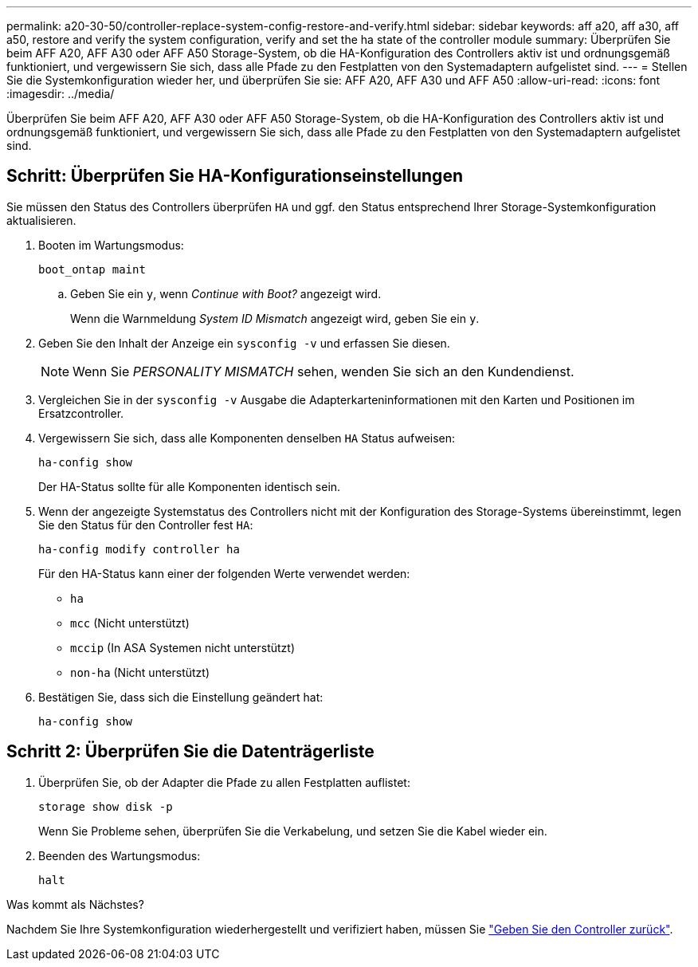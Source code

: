 ---
permalink: a20-30-50/controller-replace-system-config-restore-and-verify.html 
sidebar: sidebar 
keywords: aff a20, aff a30, aff a50, restore and verify the system configuration, verify and set the ha state of the controller module 
summary: Überprüfen Sie beim AFF A20, AFF A30 oder AFF A50 Storage-System, ob die HA-Konfiguration des Controllers aktiv ist und ordnungsgemäß funktioniert, und vergewissern Sie sich, dass alle Pfade zu den Festplatten von den Systemadaptern aufgelistet sind. 
---
= Stellen Sie die Systemkonfiguration wieder her, und überprüfen Sie sie: AFF A20, AFF A30 und AFF A50
:allow-uri-read: 
:icons: font
:imagesdir: ../media/


[role="lead"]
Überprüfen Sie beim AFF A20, AFF A30 oder AFF A50 Storage-System, ob die HA-Konfiguration des Controllers aktiv ist und ordnungsgemäß funktioniert, und vergewissern Sie sich, dass alle Pfade zu den Festplatten von den Systemadaptern aufgelistet sind.



== Schritt: Überprüfen Sie HA-Konfigurationseinstellungen

Sie müssen den Status des Controllers überprüfen `HA` und ggf. den Status entsprechend Ihrer Storage-Systemkonfiguration aktualisieren.

. Booten im Wartungsmodus:
+
`boot_ontap maint`

+
.. Geben Sie ein `y`, wenn _Continue with Boot?_ angezeigt wird.
+
Wenn die Warnmeldung _System ID Mismatch_ angezeigt wird, geben Sie ein `y`.



. Geben Sie den Inhalt der Anzeige ein `sysconfig -v` und erfassen Sie diesen.
+

NOTE: Wenn Sie _PERSONALITY MISMATCH_ sehen, wenden Sie sich an den Kundendienst.

. Vergleichen Sie in der `sysconfig -v` Ausgabe die Adapterkarteninformationen mit den Karten und Positionen im Ersatzcontroller.
. Vergewissern Sie sich, dass alle Komponenten denselben `HA` Status aufweisen:
+
`ha-config show`

+
Der HA-Status sollte für alle Komponenten identisch sein.

. Wenn der angezeigte Systemstatus des Controllers nicht mit der Konfiguration des Storage-Systems übereinstimmt, legen Sie den Status für den Controller fest `HA`:
+
`ha-config modify controller ha`

+
Für den HA-Status kann einer der folgenden Werte verwendet werden:

+
** `ha`
** `mcc` (Nicht unterstützt)
** `mccip` (In ASA Systemen nicht unterstützt)
** `non-ha` (Nicht unterstützt)


. Bestätigen Sie, dass sich die Einstellung geändert hat:
+
`ha-config show`





== Schritt 2: Überprüfen Sie die Datenträgerliste

. Überprüfen Sie, ob der Adapter die Pfade zu allen Festplatten auflistet:
+
`storage show disk -p`

+
Wenn Sie Probleme sehen, überprüfen Sie die Verkabelung, und setzen Sie die Kabel wieder ein.

. Beenden des Wartungsmodus:
+
`halt`



.Was kommt als Nächstes?
Nachdem Sie Ihre Systemkonfiguration wiederhergestellt und verifiziert haben, müssen Sie link:controller-replace-recable-reassign-disks.html["Geben Sie den Controller zurück"].
